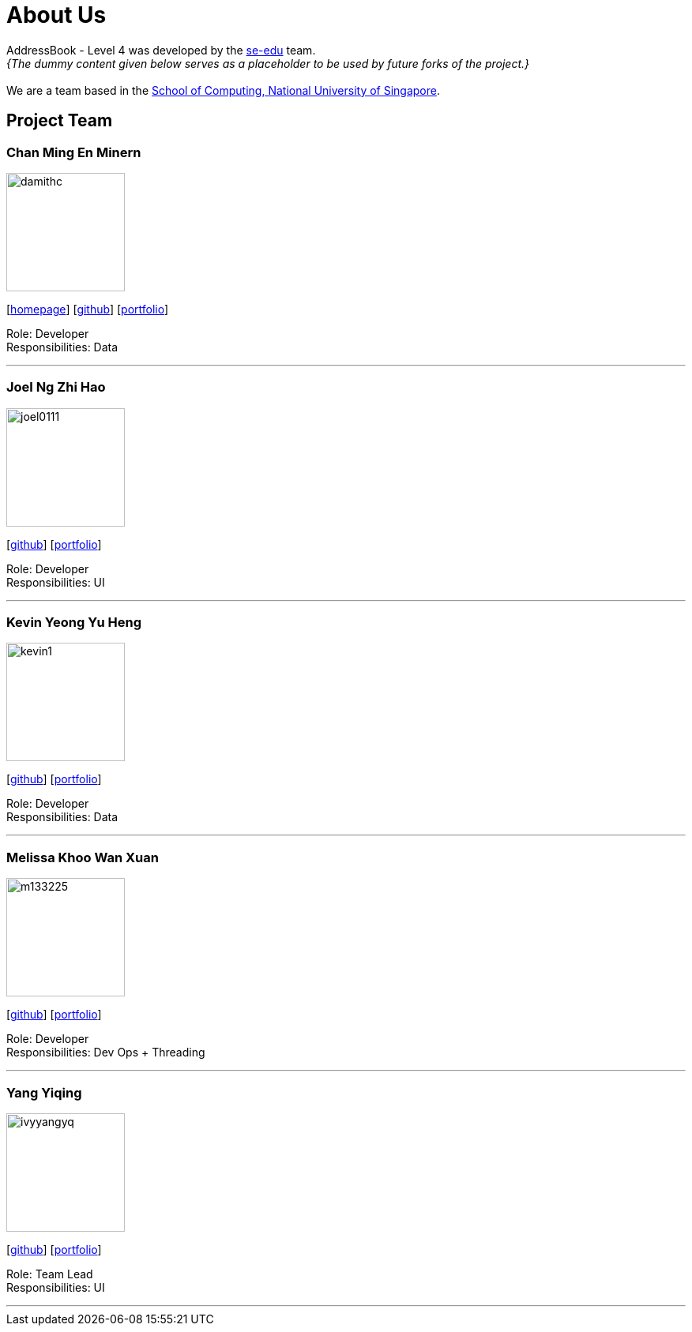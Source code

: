 = About Us
:site-section: AboutUs
:relfileprefix: team/
:imagesDir: images
:stylesDir: stylesheets

AddressBook - Level 4 was developed by the https://se-edu.github.io/docs/Team.html[se-edu] team. +
_{The dummy content given below serves as a placeholder to be used by future forks of the project.}_ +
{empty} +
We are a team based in the http://www.comp.nus.edu.sg[School of Computing, National University of Singapore].

== Project Team

=== Chan Ming En Minern
image::damithc.jpg[width="150", align="left"]
{empty}[http://www.comp.nus.edu.sg/~damithch[homepage]] [https://github.com/damithc[github]] [<<johndoe#, portfolio>>]

Role: Developer +
Responsibilities: Data

'''

=== Joel Ng Zhi Hao
image::joel0111.jpg[width="150", align="left"]
{empty}[http://github.com/joel0111[github]] [<<johndoe#, portfolio>>]

Role: Developer +
Responsibilities: UI

'''

=== Kevin Yeong Yu Heng
image::kevin1.jpeg[width="150", align="left"]
{empty}[http://github.com/A0143487X-Kevin[github]] [<<johndoe#, portfolio>>]

Role: Developer +
Responsibilities: Data

'''

=== Melissa Khoo Wan Xuan
image::m133225.jpg[width="150", align="left"]
{empty}[http://github.com/m133225[github]] [<<johndoe#, portfolio>>]

Role: Developer +
Responsibilities: Dev Ops + Threading

'''

=== Yang Yiqing
image::ivyyangyq.jpg[width="150", align="left"]
{empty}[http://github.com/ivyyangyq[github]] [<<johndoe#, portfolio>>]

Role: Team Lead +
Responsibilities: UI

'''
